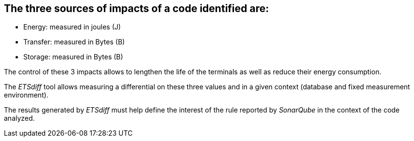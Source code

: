 == The three sources of impacts of a code identified are:

- Energy: measured in joules (J)
- Transfer: measured in Bytes (B)
- Storage: measured in Bytes (B)

The control of these 3 impacts allows to lengthen the life of the terminals as well as reduce their energy consumption.

The _ETSdiff_ tool allows measuring a differential on these three values and in a given context (database and fixed measurement environment).

The results generated by _ETSdiff_ must help define the interest of the rule reported by _SonarQube_ in the context of the code analyzed.
